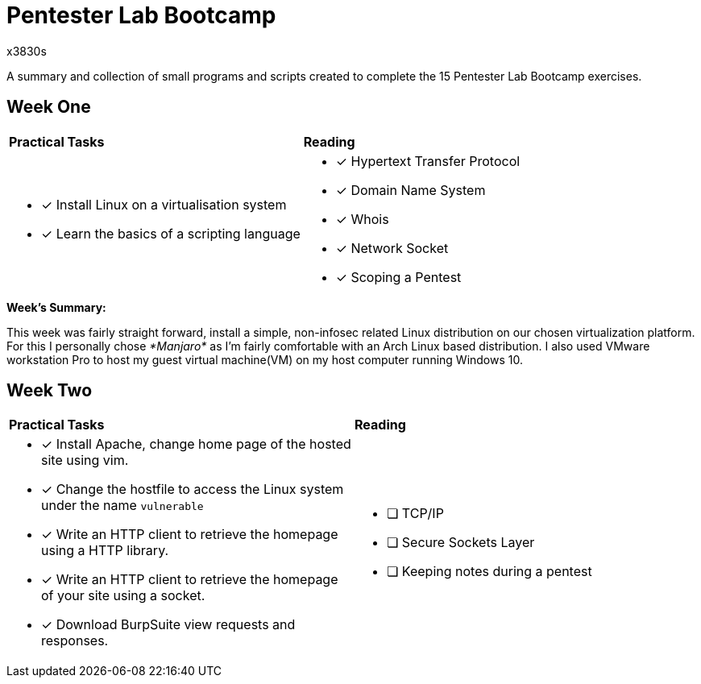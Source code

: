 = Pentester Lab Bootcamp
x3830s

A summary and collection of small programs and scripts created to complete the 15 Pentester Lab Bootcamp exercises.

## Week One
|====
|*Practical Tasks* | *Reading*
a|* [x] Install Linux on a virtualisation system 
* [x] Learn the basics of a scripting language 
a|
* [x] Hypertext Transfer Protocol
* [x] Domain Name System
* [x] Whois
* [x] Network Socket
* [x] Scoping a Pentest
|====
.*Week's Summary:*
This week was fairly straight forward, install a simple, non-infosec related Linux distribution on our chosen virtualization platform. For this I personally chose __*Manjaro*__ as I'm fairly comfortable with an Arch Linux based distribution. I also used VMware workstation Pro to host my guest virtual machine(VM) on my host computer running Windows 10.

 
## Week Two
|====
|*Practical Tasks* | *Reading*
a|
* [x] Install Apache, change home page of the hosted site using vim.
* [x] Change the hostfile to access the Linux system under the name `vulnerable`
* [x] Write an HTTP client to retrieve the homepage using a HTTP library.
* [x] Write an HTTP client to retrieve the homepage of your site using a socket.
* [x] Download BurpSuite view requests and responses.

a|
* [ ] TCP/IP
* [ ] Secure Sockets Layer
* [ ] Keeping notes during a pentest
|====

